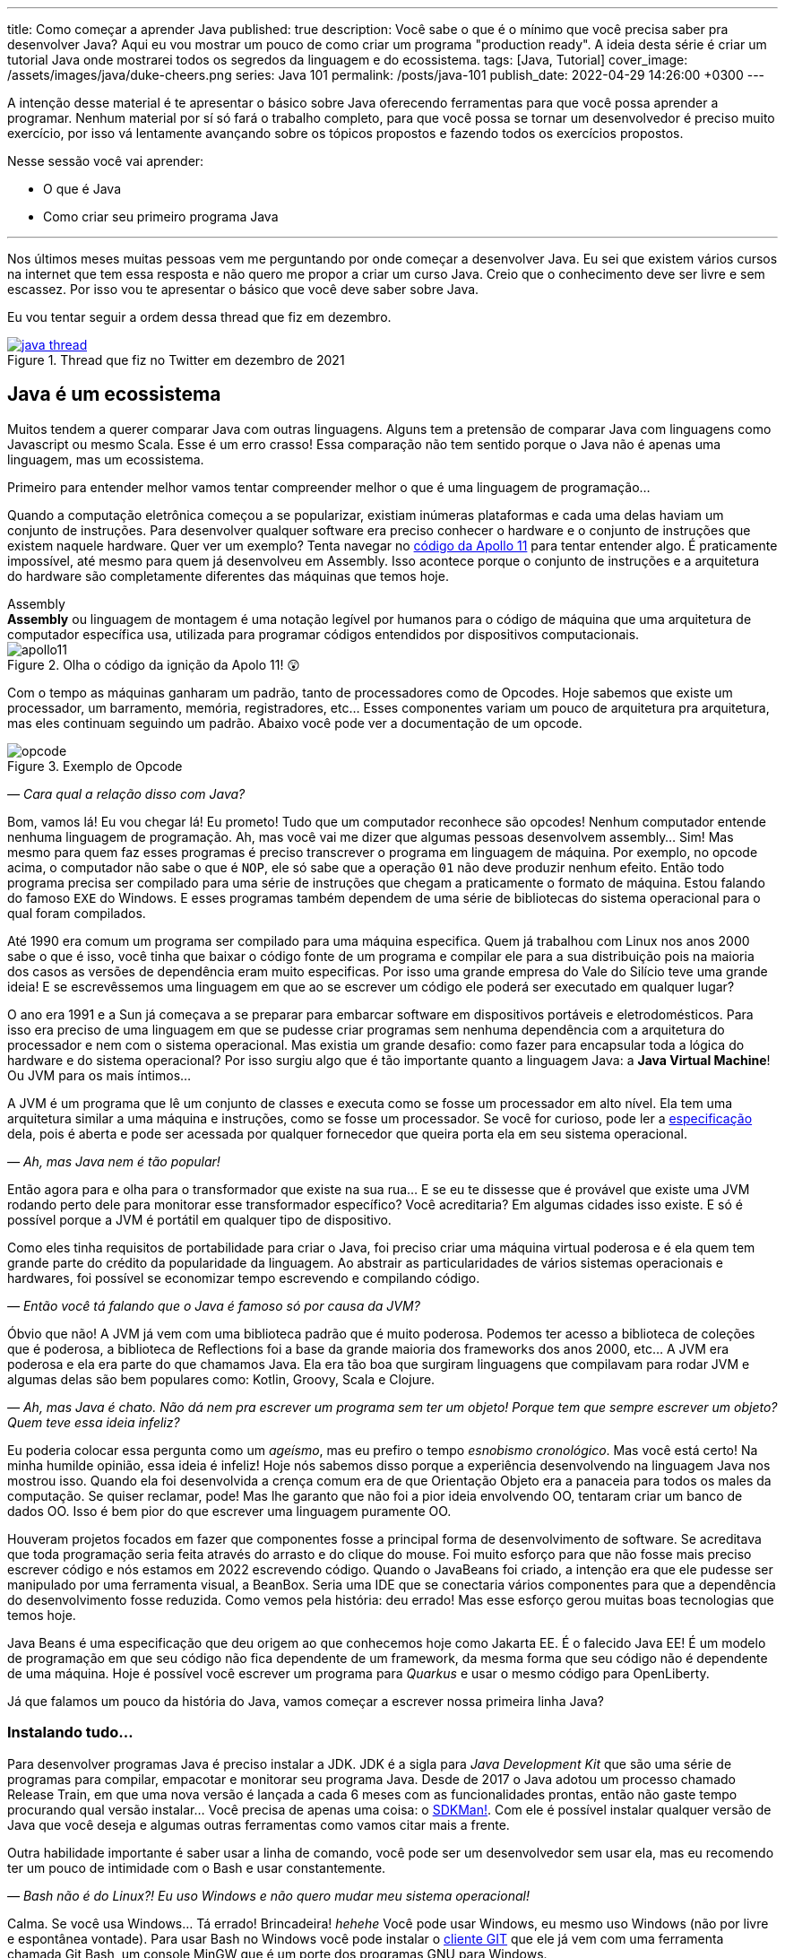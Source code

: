---
title: Como começar a aprender Java
published: true
description: Você sabe o que é o mínimo que você precisa saber pra desenvolver Java? Aqui eu vou mostrar um pouco de como criar um programa "production ready". A ideia desta série é criar um tutorial Java onde mostrarei todos os segredos da linguagem e do ecossistema.
tags: [Java, Tutorial]
cover_image: /assets/images/java/duke-cheers.png
series: Java 101
permalink: /posts/java-101
publish_date: 2022-04-29 14:26:00 +0300
---

A intenção desse material é te apresentar o básico sobre Java oferecendo ferramentas para que você possa aprender a programar. Nenhum material por sí só fará o trabalho completo, para que você possa se tornar um desenvolvedor é preciso muito exercício, por isso vá lentamente avançando sobre os tópicos propostos e fazendo todos os exercícios propostos. 

Nesse sessão você vai aprender:

* O que é Java
* Como criar seu primeiro programa Java

---

Nos últimos meses muitas pessoas vem me perguntando por onde começar a desenvolver Java. Eu sei que existem vários cursos na internet que tem essa resposta e não quero me propor a criar um curso Java. Creio que o conhecimento deve ser livre e sem escassez. Por isso vou te apresentar o básico que você deve saber sobre Java.

Eu vou tentar seguir a ordem dessa thread que fiz em dezembro.

[.text-center]
.Thread que fiz no Twitter em dezembro de 2021
image::java-101/cap-01/java-thread.PNG[id=twitter-thread, link=https://twitter.com/vepo/status/1473250093742571521, align="center", scaledwidth=50%]

[#java-e-um-ecossistema]
== Java é um ecossistema

Muitos tendem a querer comparar Java com outras linguagens. Alguns tem a pretensão de comparar Java com linguagens como Javascript ou mesmo Scala. Esse é um erro crasso! Essa comparação não tem sentido porque o Java não é apenas uma linguagem, mas um ecossistema.

Primeiro para entender melhor vamos tentar compreender melhor o que é uma linguagem de programação...

Quando a computação eletrônica começou a se popularizar, existiam inúmeras plataformas e cada uma delas haviam um conjunto de instruções. Para desenvolver qualquer software era preciso conhecer o hardware e o conjunto de instruções que existem naquele hardware. Quer ver um exemplo? Tenta navegar no https://github.com/chrislgarry/Apollo-11[código da Apollo 11] para tentar entender algo. É praticamente impossível, até mesmo para quem já desenvolveu em Assembly. Isso acontece porque o conjunto de instruções e a arquitetura do hardware são completamente diferentes das máquinas que temos hoje.

.Assembly
[sidebar]
**Assembly** ou linguagem de montagem é uma notação legível por humanos para o código de máquina que uma arquitetura de computador específica usa, utilizada para programar códigos entendidos por dispositivos computacionais.

[.text-center]
.Olha o código da ignição da Apolo 11! 😲
image::java-101/cap-01/apollo11.png[id=apollo11, align="center", scaledwidth=75%]

Com o tempo as máquinas ganharam um padrão, tanto de processadores como de Opcodes. Hoje sabemos que existe um processador, um barramento, memória, registradores, etc... Esses componentes variam um pouco de arquitetura pra arquitetura, mas eles continuam seguindo um padrão. Abaixo você pode ver a documentação de um opcode.

[.text-center]
.Exemplo de Opcode
image::java-101/cap-01/opcode.png[id=opcode, align="center", scaledwidth=75%]

_— Cara qual a relação disso com Java?_

Bom, vamos lá! Eu vou chegar lá! Eu prometo! Tudo que um computador reconhece são opcodes! Nenhum computador entende nenhuma linguagem de programação. Ah, mas você vai me dizer que algumas pessoas desenvolvem assembly... Sim! Mas mesmo para quem faz esses programas é preciso transcrever o programa em linguagem de máquina. Por exemplo, no opcode acima, o computador não sabe o que é `NOP`, ele só sabe que a operação `01` não deve produzir nenhum efeito. Então todo programa precisa ser compilado para uma série de instruções que chegam a praticamente o formato de máquina. Estou falando do famoso `EXE` do Windows. E esses programas também dependem de uma série de bibliotecas do sistema operacional para o qual foram compilados.

Até 1990 era comum um programa ser compilado para uma máquina especifica. Quem já trabalhou com Linux nos anos 2000 sabe o que é isso, você tinha que baixar o código fonte de um programa e compilar ele para a sua distribuição pois na maioria dos casos as versões de dependência eram muito especificas. Por isso uma grande empresa do Vale do Silício teve uma grande ideia! E se escrevêssemos uma linguagem em que ao se escrever um código ele poderá ser executado em qualquer lugar?

O ano era 1991 e a Sun já começava a se preparar para embarcar software em dispositivos portáveis e eletrodomésticos. Para isso era preciso de uma linguagem em que se pudesse criar programas sem nenhuma dependência com a arquitetura do processador e nem com o sistema operacional. Mas existia um grande desafio: como fazer para encapsular toda a lógica do hardware e do sistema operacional? Por isso surgiu algo que é tão importante quanto a linguagem Java: a **Java Virtual Machine**! Ou JVM para os mais íntimos...

A JVM é um programa que lê um conjunto de classes e executa como se fosse um processador em alto nível. Ela tem uma arquitetura similar a uma máquina e instruções, como se fosse um processador. Se você for curioso, pode ler a https://docs.oracle.com/javase/specs/jvms/se18/html/index.html[especificação] dela, pois é aberta e pode ser acessada por qualquer fornecedor que queira porta ela em seu sistema operacional.

_— Ah, mas Java nem é tão popular!_

Então agora para e olha para o transformador que existe na sua rua... E se eu te dissesse que é provável que existe uma JVM rodando perto dele para monitorar esse transformador específico? Você acreditaria? Em algumas cidades isso existe. E só é possível porque a JVM é portátil em qualquer tipo de dispositivo.

Como eles tinha requisitos de portabilidade para criar o Java, foi preciso criar uma máquina virtual poderosa e é ela quem tem grande parte do crédito da popularidade da linguagem. Ao abstrair as particularidades de vários sistemas operacionais e hardwares, foi possível se economizar tempo escrevendo e compilando código.

_— Então você tá falando que o Java é famoso só por causa da JVM?_

Óbvio que não! A JVM já vem com uma biblioteca padrão que é muito poderosa. Podemos ter acesso a biblioteca de coleções que é poderosa, a biblioteca de Reflections foi a base da grande maioria dos frameworks dos anos 2000, etc... A JVM era poderosa e ela era parte do que chamamos Java. Ela era tão boa que surgiram linguagens que compilavam para rodar JVM e algumas delas são bem populares como: Kotlin, Groovy, Scala e Clojure.

_— Ah, mas Java é chato. Não dá nem pra escrever um programa sem ter um objeto! Porque tem que sempre escrever um objeto? Quem teve essa ideia infeliz?_

Eu poderia colocar essa pergunta como um _ageísmo_, mas eu prefiro o tempo _esnobismo cronológico_. Mas você está certo! Na minha humilde opinião, essa ideia é infeliz! Hoje nós sabemos disso porque a experiência desenvolvendo na linguagem Java nos mostrou isso. Quando ela foi desenvolvida a crença comum era de que Orientação Objeto era a panaceia para todos os males da computação. Se quiser reclamar, pode! Mas lhe garanto que não foi a pior ideia envolvendo OO, tentaram criar um banco de dados OO. Isso é bem pior do que escrever uma linguagem puramente OO.

Houveram projetos focados em fazer que componentes fosse a principal forma de desenvolvimento de software. Se acreditava que toda programação seria feita através do arrasto e do clique do mouse. Foi muito esforço para que não fosse mais preciso escrever código e nós estamos em 2022 escrevendo código. Quando o JavaBeans foi criado, a intenção era que ele pudesse ser manipulado por uma ferramenta visual, a BeanBox. Seria uma IDE que se conectaria vários componentes para que a dependência do desenvolvimento fosse reduzida. Como vemos pela história: deu errado! Mas esse esforço gerou muitas boas tecnologias que temos hoje.

Java Beans é uma especificação que deu origem ao que conhecemos hoje como Jakarta EE. É o falecido Java EE! É um modelo de programação em que seu código não fica dependente de um framework, da mesma forma que seu código não é dependente de uma máquina. Hoje é possível você escrever um programa para _Quarkus_ e usar o mesmo código para OpenLiberty.

Já que falamos um pouco da história do Java, vamos começar a escrever nossa primeira linha Java?

=== Instalando tudo...

Para desenvolver programas Java é preciso instalar a JDK. JDK é a sigla para _Java Development Kit_ que são uma série de programas para compilar, empacotar e monitorar seu programa Java. Desde de 2017 o Java adotou um processo chamado Release Train, em que uma nova versão é lançada a cada 6 meses com as funcionalidades prontas, então não gaste tempo procurando qual versão instalar... Você precisa de apenas uma coisa: o https://sdkman.io/[SDKMan!]. Com ele é possível instalar qualquer versão de Java que você deseja e algumas outras ferramentas como vamos citar mais a frente.

Outra habilidade importante é saber usar a linha de comando, você pode ser um desenvolvedor sem usar ela, mas eu recomendo ter um pouco de intimidade com o Bash e usar constantemente. 

_— Bash não é do Linux?! Eu uso Windows e não quero mudar meu sistema operacional!_

Calma. Se você usa Windows... Tá errado! Brincadeira! _hehehe_ Você pode usar Windows, eu mesmo uso Windows (não por livre e espontânea vontade). Para usar Bash no Windows você pode instalar o https://git-scm.com/downloads[cliente GIT] que ele já vem com uma ferramenta chamada Git Bash, um console MinGW que é um porte dos programas GNU para Windows.

.GNU
[sidebar]
GNU é um conjunto de programas que são criados pela comunidade de Software Livre. Software Livre é muito mais que Open Source, vale a pena conhecer mais a iniciativa **Free Software Foundation** que é responsável pelo GNU, é por causa dela que você não precisa pagar pra usar um compilador ou outras ferramentas que até sua criação eram pagas.

Para desenvolver, é recomendável que você use uma IDE. IDEs ou _Integrated Development Environment_ (Ambiente de Desenvolvimento Integrado) são programas que integram editores de textos e ferramentas para desenvolvimento, build e analise de código. Escolha a que você mais gosta. Todas as IDEs relevantes no mercado tem suporte a Java. 

_— Ah, mas eu não posso usar o Notepad++?!?_

Pode, mas você precisa de uma IDE porque é mais fácil desenvolver usando ferramentas. Elas provem funcionalidades que diminuem o número de bugs e facilitam o desenvolvimento como fazer a marcação da linguagem (_o famoso code highlight_) e para propor código (_o famoso auto-complete_). Desenvolvedores experientes preferem comodidade porque os problemas já são complexos demais para ficar perdendo tempo. Eu recomendo usar ou o Eclipse, o IntelliJ Idea ou o VS Code. As três IDEs são boas.

Usando uma IDE você pode construir seu projetinho Java, mas será muito difícil compartilhar ele com outras pessoas ou mesmo criar um executável a partir dele. Para facilitar a build do seu projeto existem ferramentas de gerenciamento de build: o Maven e o Gradle. Para instalar ele, procure no SDKMan!. Usando Maven/Gradle você pode definir o seu projeto e as dependências dele em um arquivo e ele será responsável pro baixar todas as dependências, compilar e gerar o que você precisa para colocar o seu software em produção.

Logo em resumo, o que você precisa é:

* SDKMan!
* Maven ou Gradle
* Java
* Uma boa IDE (https://www.eclipse.org/downloads/[Eclipse], https://www.jetbrains.com/pt-br/idea/download/#section=windows[IntelliJ IDEA] ou https://code.visualstudio.com/download[VS Code])

== Construindo meu primeiro programa Java

Então agora que você sabe que o Java é mais que uma linguagem, vamos escrever nosso primeiro código Java?

Se você quiser aprender, recomendo abrir sua IDE preferida e criar um projeto Java. Tente explorar sua IDE, ela tem uma infinidade de recursos que muitas vezes são poucos conhecidos principalmente por desenvolvedores mais experientes. Vou demonstrar primeiro como criar usando o IntelliJ, depois usando o Eclipse e por fim usando o Gradle e o Maven. Se você deseja apenas estudar, sinta-se a vontade para usar apenas a IDE, mas se você usar um sistema de build será mais fácil você trabalhar em equipes e seu projeto terá uma aparência mais "_profissional_".

=== Usando o IntelliJ

Com o ItelliJ, selecione Novo Projeto e você verá a tela abaixo. Você precisa adicionar o nome do projeto (_Name_) e o local em que deseja criar o projeto (_Location_). Eu recomendo você ter uma pasta separada para todos os seus projetos. 

[.text-center]
.Tela de novo Projeto
image::java-101/cap-01/intellij-novo-projeto-1.png[id=intellij-novo-projeto-1, align="center", scaledwidth=50%]


Na tela acima, temos algumas opções que são importantes. A primeira delas é que você pode escolher o sistema de build do seu projeto. O IntelliJ já tem um sistema de build próprio, mas você pode usar Maven ou Gradle. A segunda opção é que você pode escolher a versão da JDK que você vai usar. A JDK é a ferramenta que te possibilitará desenvolver Java, ela contém todos os programas para compilar seu código, executar, debugar e muitas outras ferramentas que podemos falar mais a diante. O IntelliJ permite você selecionar a JDK e fazer o download dela. Eu recomendo você usar a versão mais recente e escolher a Oracle OpenJDK como _vendor_. Depois você pode escolher já inicializar esse projeto como um repositório git (_Create Git repository_) ou iniciar o projeto com um código de exemplo (_Add sample code_).

Depois de criado o projeto, você terá que adicionar uma classe ao projeto. Todo programa Java precisa de um método de entrada chamado `main`. Apesar de muitos criticarem essa limitação, isso era comum quando o Java foi desenvolvido. Hoje, na verdade, o Java não tem essa limitação, você pode usar o https://cr.openjdk.java.net/~rfield/tutorial/JShellTutorial.html[JShell] e importar um arquivo `jsh`. Para criar sua primeira classe, selecione o botão direito do mouse na pasta `src` e depois selecione **New → Java Class**.

[.text-center]
.Criando nova classe
image::java-101/cap-01/intellij-novo-projeto-2.png[id=intellij-novo-projeto-2, align="center", scaledwidth=50%]

Ao selecionar uma nova classe, será necessário dar um nome a ela. O nome de uma classe é o que chamamos de _Fully Qualified Name_, ele é composto pelo nome do pacote e o real nome da classe, no caso estou criando o pacote `io.vepo.helloworld` e a classe `HelloWorld`. Vamos falar mais sobre classes e pacotes quando formos falar de Orientação a Objetos (eu prometo falar disso, tenham paciência!).

[.text-center]
.Dando nome a classe
image::java-101/cap-01/intellij-novo-projeto-3.png[id=intellij-novo-projeto-3, align="center"]

Criada a classe, vou te apresentar uma funcionalidade muito importante. Abra o editor de texto posicione o cursor para editar o texto dentro da classe, adicione o texto `ma` e use a funcionalidade mais fabulosa que se chama **auto-complete** selecionando **CTRL+SPACE**! Magicamente a IDE vai compreender qual é o contexto e vai propor o que você deve escrever. Agora siga para o último _snippet_ desse post. (snippet significa trecho, é normalmente um significado para um trecho de código que serve de exemplo simples).

[.text-center]
.Criando método main
image::java-101/cap-01/intellij-novo-projeto-4.png[id=intellij-novo-projeto-4, align="center", scaledwidth=75%]

=== Usando o Eclipse

Eclipse é uma IDE que pode parecer ultrapassada, mas ela tem uma relação intrínseca com o Java, https://www.oracle.com/java/technologies/java-se-support-roadmap.html[hoje uma nova versão do Java] é liberado pela Oracle semestralmente, mas para que a Oracle conseguisse essa proeza (antes demorava anos) ela acabou deixando liberando o Java EE para Eclipse Foundation sob o nome de Jakarta EE. Por enquanto você não precisa saber de nada disso, só lembre que Eclipse é a IDE da Eclipse Foundation que controla alguma coisa do Java!

Porque eu citei o Java EE? Porque é provável que ao tentar fazer o download do Eclipse você veja a opção Enterprise como disponível. Você não precisa por enquanto de uma versão enterprise, tudo que você precisa é do Java Padrão (ou Java Standard Edition, SE para os mais íntimos).

Assim, ao iniciar o Workspace do Eclipse para Java você verá a opção para criar um novo projeto Java.

[.text-center]
.Criar novo projeto - Atalho
image::java-101/cap-01/eclipse-novo-projeto-1.png[id=eclipse-novo-projeto-1, align="center"]

Ao selecionar, você entrará no Wizard de criação de um novo projeto. Semelhantemente ao IntelliJ, você terá que escolher um nome para o projeto e um local, a diferença é que no Eclipse o local padrão é o workspace. Você não precisa criar o projeto no workspace, você pode usar qualquer diretório, mas será no workspace que o Eclipse salvará alguns arquivos que definem como você está usando o mesmo, por isso caso você tenha mais de um contexto de desenvolvimento, você pode usar vários workspaces e trocar quando necessitar trocar de contextos. Por exemplo, você tem o workspace do trabalho e o workspace da faculdade, ou um workspace para cada projeto que você está trabalhando.

Você também pode selecionar a JDK que vai usar. Eu recomendo selecionar **Finish**, pois as outras telas do wizard são usadas para adicionar novas bibliotecas ou mudar a estrutura de diretórios do projeto.

[.text-center]
.Criar novo projeto - Wizard
image::java-101/cap-01/eclipse-novo-projeto-2.png[id=eclipse-novo-projeto-2, align="center", scaledwidth=50%]

Da mesma forma que o IntelliJ você tem que selecionar o botão direito do mouse na pasta `src` e depois selecione **New → Java Class**.

[.text-center]
.Criando classe - Atalho
image::java-101/cap-01/eclipse-novo-projeto-3.png[id=eclipse-novo-projeto-3, align="center", scaledwidth=50%]

E por fim dar um nome a classe, mas diferente do IntelliJ, o Eclipse dá mais liberdade para criar a classe, como já adicionar o método `main`.

[.text-center]
.Criando classe - Wizard
image::java-101/cap-01/eclipse-novo-projeto-4.png[id=eclipse-novo-projeto-4, align="center", scaledwidth=50%]

Com a classe, você também pode usar o **auto-complete**. Eu pessoalmente acho essa funcionalidade melhor no Eclipse que no IntelliJ. Aliás, se você usa VS Code, você está usando essa funcionalidade porque o VS Code usa o servidor de código do Eclipse.

Uma desvantagem de usar eclipse é que ele não usa coordenadas Maven como veremos a seguir para definir as dependências.

=== Usando o Gradle

O erro mais comum de quem trabalha em grandes times é baixar uma IDE e criar um projeto Java. 🤯 Eu fiz isso por muito tempo, até descobrir que é só dor de cabeça. Quando fazemos isso acabamos por obrigar todo mundo do time a usar a mesma IDE e a ter que alterar arquivos de configuração complicados para fazer o projeto funcionar. Por isso, é mais fácil você usar o Maven ou o Gradle. Usar um sistema de build não significa não usar uma IDE, as IDEs conseguem importar a estrutura desses projetos e a partir daí toda as configurações serão feitas usando o sistema de build, mesmo se forem feitas através da IDE. A minha opção pessoal é o Maven, mas é por pura comodidade pois sou usuário há bastante tempo. Já tive vontade de aprender Gradle, mas... Bom... Vamos ver o Gradle!

O Gradle te permite gerar toda a estrutura do seu projeto automaticamente, basta executar `gradle init` no diretório da aplicação e seguir respondendo as perguntas. Eu recomendo criar uma application Java não quebrada em submódulos usando Groovy e JUnit Jupyter conforme as opções abaixo.

[source,bash]
----
$ gradle init

Select type of project to generate:
  1: basic
  2: application
  3: library
  4: Gradle plugin
Enter selection (default: basic) [1..4] 2

Select implementation language:
  1: C++
  2: Groovy
  3: Java
  4: Kotlin
  5: Scala
  6: Swift
Enter selection (default: Java) [1..6] 3

Split functionality across multiple subprojects?:
  1: no - only one application project
  2: yes - application and library projects
Enter selection (default: no - only one application project) [1..2] 1

  1: Groovy
  2: Kotlin
Enter selection (default: Groovy) [1..2] 1

Select test framework:
  1: JUnit 4
  2: TestNG
  3: Spock
  4: JUnit Jupiter
Enter selection (default: JUnit Jupiter) [1..4] 4

Project name (default: meu-projeto-gradle):
Source package (default: meu.projeto.gradle):


BUILD SUCCESSFUL
2 actionable tasks: 2 executed
----

O próximo passo é abrir o diretório em uma IDE, ver a estrutura criada. Para saber como usar o Gradle, use o comando `gradle tasks` e com um pouco de Google Translator você poderá saber tudo o que fazer com o projeto. 

Eu nunca tinha usado o Gradle e ele me parece bem mais fácil que o Maven. Você precisa ficar atento ao arquivo `build.gradle` que é onde todas as propriedades são definidas. Elas serão bem similares as definidas no nosso projeto Maven, mas em uma linguagem diferente, o Groovy.

=== Usando o Maven

.Aviso
[sidebar]
Apesar de Maven usar XML, não se sinta intimidado. Eu deixe um exemplo com comentários. Caso você ainda ache difícil, manda um feedback aí com a sua dificuldade pelo twitter para mim (https://twitter.com/vepo[@vepo]).

Com o Maven você pode facilmente criar um projeto Java e compilar ele independente de IDE. O Maven também vai se encarregará de encontrar todas as dependências em suas versões e dependências. Então para criar um projeto Java basta criar um arquivo `pom.xml` e um arquivo Java, como na estrutura abaixo.

[source]
----
.
├── src
│   └── main
│       └── java
│           └── io
│               └── vepo
│                   └── helloworld
│                       └── HelloWorld.java
└── pom.xml
----

Para quem não conhece o Maven (_dê uma olhada nesse https://github.com/dev-roadmap/backend-roadmap/blob/main/caso-de-uso-00-configurando-um-projeto-quarkus.md[simples tutorial]_), ele vai gerenciar a build do seu projetos Java. O arquivo `pom.xml` vai conter as informações básicas do projeto e as dependências. Você pode achar estranha a estrutura de diretórios, mas ela é bastante útil para evitar configurações. O Maven atua por um padrão chamado https://pt.wikipedia.org/wiki/Conven%C3%A7%C3%A3o_sobre_configura%C3%A7%C3%A3o[Convenção sobre configuração], ao invés de colocar todas as configurações do projeto, basta seguir essa regrinha básica de estrutura de diretórios.

Para encontrar dependências Maven, é possível procurar no mvnrepository.com. Cada dependência é definida pelas coordenadas `groupId`, `artifactId` e `version` e elas podem ser encontradas diretamente no mvnrepository.com, como é o caso do Kafka Clientes https://mvnrepository.com/artifact/org.apache.kafka/kafka-clients[mvnrepository.com/artifact/org.apache.kafka/kafka-clients]. Observe o padrão da URL, `mvnrepository.com/artifact/{groupId}/{artifactId}`. É possível também adicionar a versão na URL `mvnrepository.com/artifact/{groupId}/{artifactId}/{version}`. Isso facilita a busca pode dependências.

Para facilitar na execução, já estou colocando o plugin `org.codehaus.mojo:exec-maven-plugin` corretamente configurado para apontar para a classe `io.vepo.helloworld.HelloWorld`, assim para executar basta usar `mvn clean compile exec:java`.

[source,xml]
----
<?xml version="1.0"?>
<project xsi:schemaLocation="http://maven.apache.org/POM/4.0.0 http://maven.apache.org/xsd/maven-4.0.0.xsd" xmlns="http://maven.apache.org/POM/4.0.0" xmlns:xsi="http://www.w3.org/2001/XMLSchema-instance">
    <modelVersion>4.0.0</modelVersion>

    <groupId>io.vepo.helloworld</groupId> <!-- Use um identificado para sua empresa                    -->
    <artifactId>hello-world</artifactId>  <!-- Use um identificado para seu projeto                    -->
    <version>1.0.0-SNAPSHOT</version>     <!-- Use um versão baseada em https://semver.org/lang/pt-BR/ -->
    <name>Hello World!</name>             <!-- Dê um nome legal ao seu projeto                         -->
    <properties>
        <!-- Caso você se uma versão de Java diferente, altere a linha abaixo -->
        <java.version>18</java.version>
        <project.build.sourceEncoding>UTF-8</project.build.sourceEncoding>
        <project.reporting.outputEncoding>UTF-8</project.reporting.outputEncoding>
        <maven.compiler.parameters>true</maven.compiler.parameters>

        <maven.compiler.source>${java.version}</maven.compiler.source>
        <maven.compiler.target>${java.version}</maven.compiler.target>
    </properties>

    <dependencies>
        <!-- Procure as dependências no mvnrepository.com -->
    </dependencies>
    <build>
        <finalName>hello-world</finalName> <!-- Esse nome é usado para construir o jar final -->
        <plugins>
            <plugin>
                <groupId>org.codehaus.mojo</groupId>
                <artifactId>exec-maven-plugin</artifactId>
                <version>3.0.0</version>
                <configuration>
                    <mainClass>io.vepo.helloworld.HelloWorld</mainClass>
                </configuration>
            </plugin>
        </plugins>
    </build>
</project>
----

Observe como é simples... Com isso todas as configurações ficam disponíveis em um único arquivo que pode ser usado pela sua IDE preferida.

Agora é só criar a classe como o exemplo abaixo e pronto! Execute `mvn clean compile exec:java` e você verá o resultado na tela.

[source,java]
----
package io.vepo.helloworld;

public class HelloWorld {
    public static void main(String[] args) {
        System.out.println("Hello World!");
    }
}
----

Agora caso você queira criar um programa usando um framework... Eu recomendo você procurar o tutorial desse framework. Talvez você precisará escrever um `main` específico ou mesmo usar um conjunto de anotações, adicionar uma série de dependências e um plugin.

[#cap-01-exercicios]
== Exercícios

Os exercícios são propostos como forma de validar que você pode ir para o próximo passo. Nessa sessão vamos apenas pedir para você configurar o ambiente, para isso:

1. Configure usa IDE preferida
2. Crie um programa Java usando a IDE
3. Crie um programa Java usando um sistema de build (Maven ou Gradle)
4. Tente criar um programa linha de comando usando os https://pt.wikipedia.org/wiki/C%C3%B3digo_escape_ANSI[código de escape ANSI]. Você pode fazer usando o `System.out.println` ou uma biblioteca (por exemplo a https://github.com/fusesource/jansi[github.com/fusesource/jansi])
5. [Opcional] Tente criar e rodar um projeto **Spring Boot** usando o https://start.spring.io[Spring Initializr]
6. [Opcional] Tente criar e rodar um projeto **Quarkus** usando o https://code.quarkus.io/[Quarkus - Start coding with code.quarkus.io]
7. [Opcional] Tente criar e rodar um projeto **Microprofile.io** usando https://start.microprofile.io[Starter | MicroProfile]

[#cap-01-proximos-passos]
== Próximos passos

Agora que você sabe como escrever e executar um programa Java, você pode conhecer um pouco mais da sintaxe da linguagem. Ela é baseada na linguagem C, mas tem algumas especificidades... Eu recomendei o tutorial do https://www.w3schools.com/java/java_syntax.asp[W3CSchools] por ter ao menos uma listagem das principais construções do Java 8. Tente saber como declarar uma classe, um método, variáveis, quais são as principais estruturas de loop (`for` e `while`) e suas variações e por fim as estruturas lógicas (`if` e `switch`).

Depois conheça ao menos alguns dos pacotes básicos da linguagem, a https://docs.oracle.com/en/java/javase/18/docs/api/java.base/module-summary.html[documentação] está disponível na internet. Eu recomendo que você comece pelo pacote https://docs.oracle.com/en/java/javase/18/docs/api/java.base/java/util/package-summary.html[`java.util`] ele vai conter as classes básicas de coleções. No próximo post vamos focar exatamente nela!
